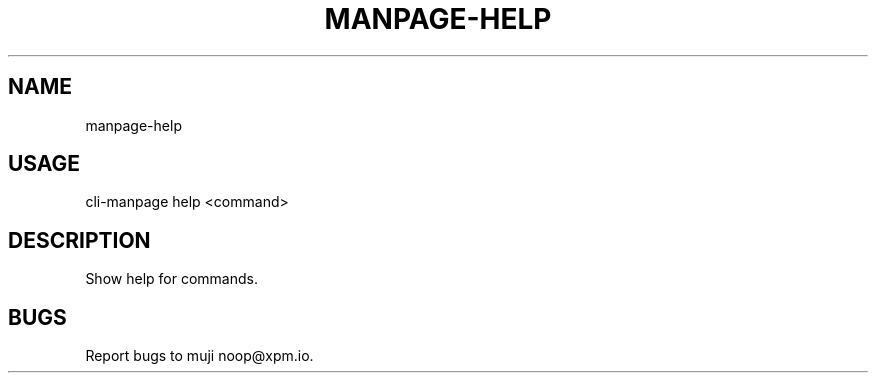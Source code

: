 .TH "MANPAGE-HELP" "1" "September 2014" "manpage-help 0.0.12" "User Commands"
.SH "NAME"
manpage-help
.SH "USAGE"

cli\-manpage help <command>
.SH "DESCRIPTION"
.PP
Show help for commands.
.SH "BUGS"
.PP
Report bugs to muji noop@xpm.io.

